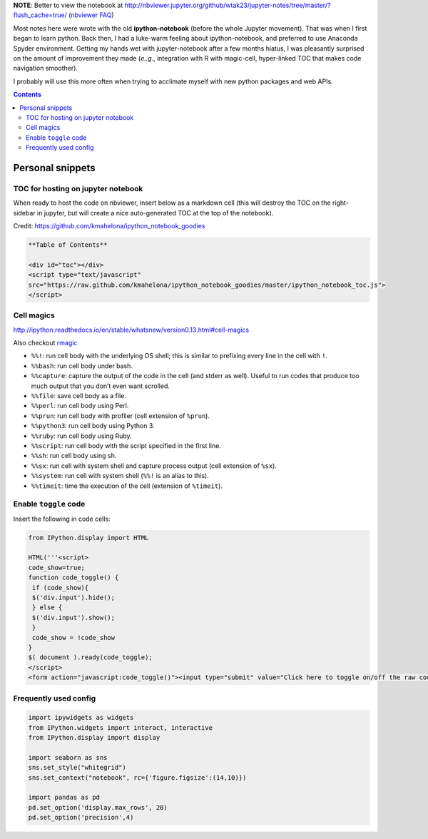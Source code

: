 **NOTE**: Better to view the notebook at http://nbviewer.jupyter.org/github/wtak23/jupyter-notes/tree/master/?flush_cache=true/ (`nbviewer FAQ <http://nbviewer.jupyter.org/faq#i-want-to-removeupdate-a-notebook-from-notebook-viewer>`__)

Most notes here were wrote with the old **ipython-notebook** (before the whole Jupyter movement). That was when I first began to learn python. Back then, I had a luke-warm feeling about ipython-notebook, and preferred to use Anaconda Spyder environment. Getting my hands wet with jupyter-notebook after a few months hiatus, I was pleasantly surprised on the amount of improvement they made (*e..g.*, integration with R with magic-cell, hyper-linked TOC that makes code navigation smoother).

I probably will use this more often when trying to acclimate myself with new python packages and web APIs.


.. contents:: **Contents**



#################
Personal snippets
#################
***********************************
TOC for hosting on jupyter notebook
***********************************
When ready to host the code on nbviewer, insert below as a markdown cell (this will destroy the TOC on the right-sidebar in jupyter, but will create a nice auto-generated TOC at the top of the notebook).

Credit: https://github.com/kmahelona/ipython_notebook_goodies

.. code-block:: html

    **Table of Contents**

    <div id="toc"></div>
    <script type="text/javascript" 
    src="https://raw.github.com/kmahelona/ipython_notebook_goodies/master/ipython_notebook_toc.js">
    </script>


***********
Cell magics
***********
http://ipython.readthedocs.io/en/stable/whatsnew/version0.13.html#cell-magics

Also checkout `rmagic <https://ipython.org/ipython-doc/2/config/extensions/rmagic.html>`__

- ``%%!``: run cell body with the underlying OS shell; this is similar to prefixing every line in the cell with ``!``.
- ``%%bash``: run cell body under bash.
- ``%%capture``: capture the output of the code in the cell (and stderr as well). Useful to run codes that produce too much output that you don’t even want scrolled.
- ``%%file``: save cell body as a file.
- ``%%perl``: run cell body using Perl.
- ``%%prun``: run cell body with profiler (cell extension of ``%prun``).
- ``%%python3``: run cell body using Python 3.
- ``%%ruby``: run cell body using Ruby.
- ``%%script``: run cell body with the script specified in the first line.
- ``%%sh``: run cell body using sh.
- ``%%sx``: run cell with system shell and capture process output (cell extension of ``%sx``).
- ``%%system``: run cell with system shell (``%%!`` is an alias to this).
- ``%%timeit``: time the execution of the cell (extension of ``%timeit``).

**********************
Enable ``toggle`` code
**********************
Insert the following in code cells:

.. code-block:: python

    from IPython.display import HTML

    HTML('''<script>
    code_show=true;
    function code_toggle() {
     if (code_show){
     $('div.input').hide();
     } else {
     $('div.input').show();
     }
     code_show = !code_show
    }
    $( document ).ready(code_toggle);
    </script>
    <form action="javascript:code_toggle()"><input type="submit" value="Click here to toggle on/off the raw code."></form>''')

**********************
Frequently used config
**********************
.. code-block:: python

    import ipywidgets as widgets
    from IPython.widgets import interact, interactive
    from IPython.display import display

    import seaborn as sns
    sns.set_style("whitegrid")
    sns.set_context("notebook", rc={'figure.figsize':(14,10)})

    import pandas as pd
    pd.set_option('display.max_rows', 20)
    pd.set_option('precision',4)